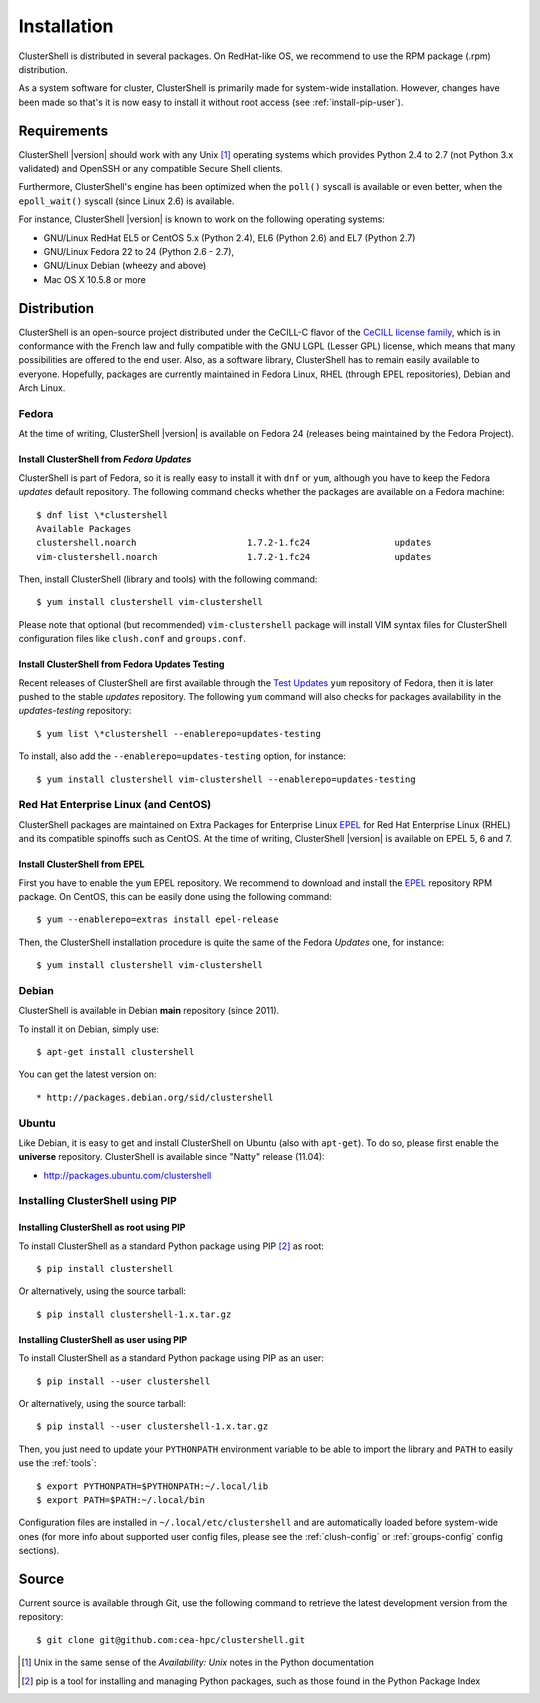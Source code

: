 .. highlight:: console

Installation
============

ClusterShell is distributed in several packages. On RedHat-like OS, we
recommend to use the RPM  package (.rpm) distribution.

As a system software for cluster, ClusterShell is primarily made for
system-wide installation. However, changes have been made so that's it is now
easy to install it without root access (see :ref:`install-pip-user`).


Requirements
------------

ClusterShell |version| should work with any Unix [#]_ operating systems which
provides Python 2.4 to 2.7 (not Python 3.x validated) and OpenSSH or any
compatible Secure Shell clients.

Furthermore, ClusterShell's engine has been optimized when the ``poll()``
syscall is available or even better, when the ``epoll_wait()`` syscall (since
Linux 2.6) is available.

For instance, ClusterShell |version| is known to work on the following
operating systems:

* GNU/Linux RedHat EL5 or CentOS 5.x (Python 2.4), EL6 (Python 2.6) and EL7
  (Python 2.7)
* GNU/Linux Fedora 22 to 24 (Python 2.6 - 2.7),
* GNU/Linux Debian (wheezy and above)
* Mac OS X 10.5.8 or more

Distribution
------------

ClusterShell is an open-source project distributed under the CeCILL-C flavor
of the `CeCILL license family`_, which is in conformance with the French law
and fully compatible with the GNU LGPL (Lesser GPL) license, which means that
many possibilities are offered to the end user. Also, as a software library,
ClusterShell has to remain easily available to everyone. Hopefully, packages
are currently maintained in Fedora Linux, RHEL (through EPEL repositories),
Debian and Arch Linux.

Fedora
^^^^^^

At the time of writing, ClusterShell |version| is available on Fedora 24
(releases being maintained by the Fedora Project).

Install ClusterShell from *Fedora Updates*
""""""""""""""""""""""""""""""""""""""""""

ClusterShell is part of Fedora, so it is really easy to install it with
``dnf`` or ``yum``, although you have to keep the Fedora *updates* default
repository. The following command checks whether the packages are available
on a Fedora machine::

    $ dnf list \*clustershell
    Available Packages
    clustershell.noarch                     1.7.2-1.fc24                updates
    vim-clustershell.noarch                 1.7.2-1.fc24                updates


Then, install ClusterShell (library and tools) with the following command::

    $ yum install clustershell vim-clustershell

Please note that optional (but recommended) ``vim-clustershell`` package will
install VIM syntax files for ClusterShell configuration files like
``clush.conf`` and ``groups.conf``.

Install ClusterShell from Fedora Updates Testing
""""""""""""""""""""""""""""""""""""""""""""""""

Recent releases of ClusterShell are first available through the `Test
Updates`_ ``yum`` repository of Fedora, then it is later pushed to the stable
*updates* repository. The following ``yum`` command will also checks for
packages availability in the *updates-testing* repository::

    $ yum list \*clustershell --enablerepo=updates-testing

To install, also add the ``--enablerepo=updates-testing`` option, for
instance::

    $ yum install clustershell vim-clustershell --enablerepo=updates-testing

Red Hat Enterprise Linux (and CentOS)
^^^^^^^^^^^^^^^^^^^^^^^^^^^^^^^^^^^^^

ClusterShell packages are maintained on Extra Packages for Enterprise Linux
`EPEL`_ for Red Hat Enterprise Linux (RHEL) and its compatible spinoffs such
as CentOS. At the time of writing, ClusterShell |version| is available on
EPEL 5, 6 and 7.


Install ClusterShell from EPEL
""""""""""""""""""""""""""""""

First you have to enable the ``yum`` EPEL repository. We recommend to download
and install the `EPEL`_ repository RPM package. On CentOS, this can be easily
done using the following command::

    $ yum --enablerepo=extras install epel-release

Then, the ClusterShell installation procedure is quite the same of the Fedora
*Updates* one, for instance::

    $ yum install clustershell vim-clustershell

Debian
^^^^^^

ClusterShell is available in Debian **main** repository (since 2011).

To install it on Debian, simply use::

    $ apt-get install clustershell

You can get the latest version on::

* http://packages.debian.org/sid/clustershell


Ubuntu
^^^^^^

Like Debian, it is easy to get and install ClusterShell on Ubuntu (also with
``apt-get``). To do so, please first enable the **universe** repository.
ClusterShell is available since "Natty" release (11.04):

* http://packages.ubuntu.com/clustershell


Installing ClusterShell using PIP
^^^^^^^^^^^^^^^^^^^^^^^^^^^^^^^^^

Installing ClusterShell as root using PIP
"""""""""""""""""""""""""""""""""""""""""

To install ClusterShell as a standard Python package using PIP [#]_ as root::

    $ pip install clustershell

Or alternatively, using the source tarball::

    $ pip install clustershell-1.x.tar.gz


.. _install-pip-user:

Installing ClusterShell as user using PIP
"""""""""""""""""""""""""""""""""""""""""

To install ClusterShell as a standard Python package using PIP as an user::

    $ pip install --user clustershell

Or alternatively, using the source tarball::

    $ pip install --user clustershell-1.x.tar.gz

Then, you just need to update your ``PYTHONPATH`` environment variable to be
able to import the library and ``PATH`` to easily use the :ref:`tools`::

    $ export PYTHONPATH=$PYTHONPATH:~/.local/lib
    $ export PATH=$PATH:~/.local/bin

Configuration files are installed in ``~/.local/etc/clustershell`` and are
automatically loaded before system-wide ones (for more info about supported
user config files, please see the :ref:`clush-config` or :ref:`groups-config`
config sections).

.. _install-source:

Source
------

Current source is available through Git, use the following command to retrieve
the latest development version from the repository::

    $ git clone git@github.com:cea-hpc/clustershell.git


.. [#] Unix in the same sense of the *Availability: Unix* notes in the Python
   documentation
.. [#] pip is a tool for installing and managing Python packages, such as
   those found in the Python Package Index

.. _CeCILL license family: http://www.cecill.info/index.en.html
.. _Test Updates: http://fedoraproject.org/wiki/QA/Updates_Testing
.. _EPEL: http://fedoraproject.org/wiki/EPEL
